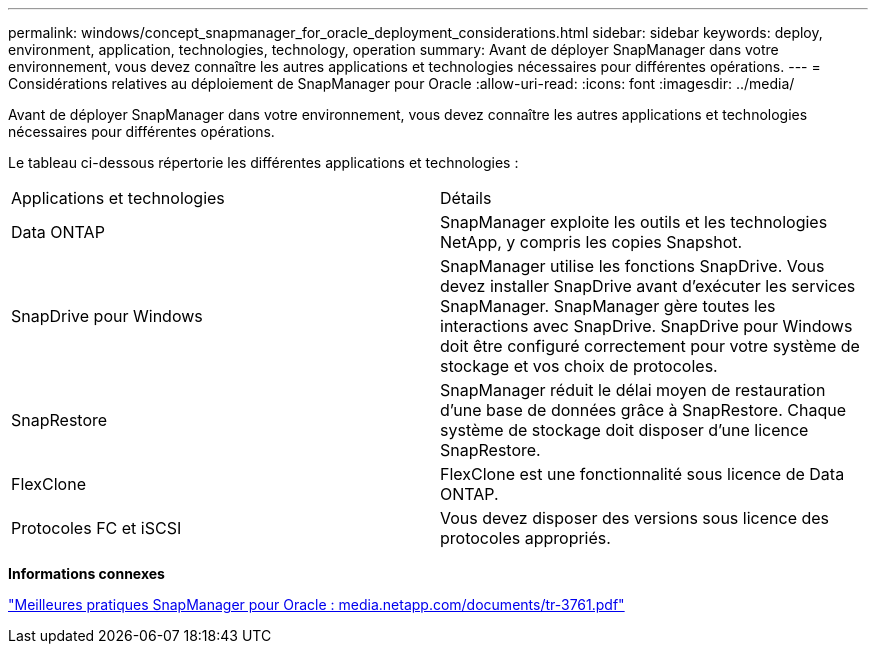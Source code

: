 ---
permalink: windows/concept_snapmanager_for_oracle_deployment_considerations.html 
sidebar: sidebar 
keywords: deploy, environment, application, technologies, technology, operation 
summary: Avant de déployer SnapManager dans votre environnement, vous devez connaître les autres applications et technologies nécessaires pour différentes opérations. 
---
= Considérations relatives au déploiement de SnapManager pour Oracle
:allow-uri-read: 
:icons: font
:imagesdir: ../media/


[role="lead"]
Avant de déployer SnapManager dans votre environnement, vous devez connaître les autres applications et technologies nécessaires pour différentes opérations.

Le tableau ci-dessous répertorie les différentes applications et technologies :

|===


| Applications et technologies | Détails 


 a| 
Data ONTAP
 a| 
SnapManager exploite les outils et les technologies NetApp, y compris les copies Snapshot.



 a| 
SnapDrive pour Windows
 a| 
SnapManager utilise les fonctions SnapDrive. Vous devez installer SnapDrive avant d'exécuter les services SnapManager. SnapManager gère toutes les interactions avec SnapDrive. SnapDrive pour Windows doit être configuré correctement pour votre système de stockage et vos choix de protocoles.



 a| 
SnapRestore
 a| 
SnapManager réduit le délai moyen de restauration d'une base de données grâce à SnapRestore. Chaque système de stockage doit disposer d'une licence SnapRestore.



 a| 
FlexClone
 a| 
FlexClone est une fonctionnalité sous licence de Data ONTAP.



 a| 
Protocoles FC et iSCSI
 a| 
Vous devez disposer des versions sous licence des protocoles appropriés.

|===
*Informations connexes*

http://media.netapp.com/documents/tr-3761.pdf["Meilleures pratiques SnapManager pour Oracle : media.netapp.com/documents/tr-3761.pdf"]
